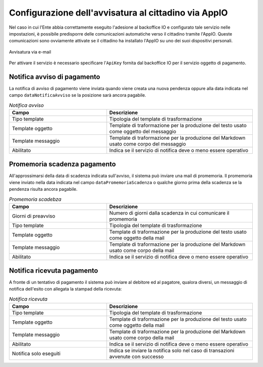 .. _govpay_configurazione_enti_appio:

Configurazione dell'avvisatura al cittadino via AppIO
-----------------------------------------------------

Nel caso in cui l'Ente abbia correttamente eseguito l'adesione al backoffice IO e configurato
tale servizio nelle impostazioni, è possibile
predisporre delle comunicazioni automatiche verso il cittadino tramite l'AppIO. 
Queste comunicazioni sono ovviamente attivate se il cittadino ha installato
l'AppIO su uno dei suoi dispositivi personali.

.. figure:: ../../_images/31TipoPendenza_Appio.png
   :align: center
   :name: 31TipoPendenza_Appio

   Avvisatura via e-mail
   
Per attivare il servizio è necessario specificare l'``ApiKey`` fornita dal
backoffice IO per il servizio oggetto di pagamento.

Notifica avviso di pagamento
~~~~~~~~~~~~~~~~~~~~~~~~~~~~

La notifica di avviso di pagamento viene inviata quando viene creata una nuova pendenza oppure alla data indicata nel campo ``dataNotificaAvviso`` se la posizione sarà ancora pagabile.

.. csv-table:: *Notifica avviso*
   :header: "Campo", "Descrizione"
   :widths: 40,60

   "Tipo template", "Tipologia del template di trasformazione"
   "Template oggetto", "Template di traformazione per la produzione del testo usato come oggetto del messaggio"
   "Template messaggio", "Template di traformazione per la produzione del Markdown usato come corpo del messaggio"
   "Abilitato", "Indica se il servizio di notifica deve o meno essere operativo"

Promemoria scadenza pagamento
~~~~~~~~~~~~~~~~~~~~~~~~~~~~~

All'approssimarsi della data di scadenza indicata sull'avviso, il sistema può inviare una mail di promemoria. Il promemoria
viene inviato nella data indicata nel campo ``dataPromemoriaScadenza`` o qualche giorno prima della scadenza se la pendenza risulta
ancora pagabile.

.. csv-table:: *Promemoria scadebza*
   :header: "Campo", "Descrizione"
   :widths: 40,60

   "Giorni di preavviso", "Numero di giorni dalla scadenza in cui comunicare il promemoria"
   "Tipo template", "Tipologia del template di trasformazione"
   "Template oggetto", "Template di traformazione per la produzione del testo usato come oggetto della mail"
   "Template messaggio", "Template di traformazione per la produzione del Markdown usato come corpo della mail"
   "Abilitato", "Indica se il servizio di notifica deve o meno essere operativo"

Notifica ricevuta pagamento
~~~~~~~~~~~~~~~~~~~~~~~~~~~

A fronte di un tentativo di pagamento il sistema può inviare al debitore ed al pagatore, qualora diversi, un messaggio
di notifica dell'esito con allegata la stampad della ricevuta:

.. csv-table:: *Notifica ricevuta*
   :header: "Campo", "Descrizione"
   :widths: 40,60

   "Tipo template", "Tipologia del template di trasformazione"
   "Template oggetto", "Template di traformazione per la produzione del testo usato come oggetto della mail"
   "Template messaggio", "Template di traformazione per la produzione del Markdown usato come corpo della mail"
   "Abilitato", "Indica se il servizio di notifica deve o meno essere operativo"
   "Notifica solo eseguiti", "Indica se inviare la notifica solo nel caso di transazioni avvenute con successo"